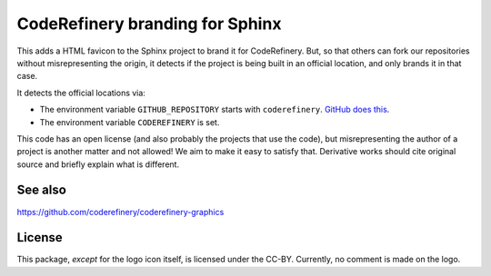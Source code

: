 CodeRefinery branding for Sphinx
================================

This adds a HTML favicon to the Sphinx project to brand it for
CodeRefinery.  But, so that others can fork our repositories without
misrepresenting the origin, it detects if the project is being built
in an official location, and only brands it in that case.

It detects the official locations via:

- The environment variable ``GITHUB_REPOSITORY`` starts with
  ``coderefinery``.  `GitHub does this
  <https://docs.github.com/en/free-pro-team@latest/actions/reference/environment-variables>`__.

- The environment variable ``CODEREFINERY`` is set.

This code has an open license (and also probably the projects that use
the code), but misrepresenting the author of a project is another
matter and not allowed!  We aim to make it easy to satisfy that.
Derivative works should cite original source and briefly explain what
is different.



See also
--------

https://github.com/coderefinery/coderefinery-graphics



License
-------

This package, *except* for the logo icon itself, is licensed under the
CC-BY.  Currently, no comment is made on the logo.
